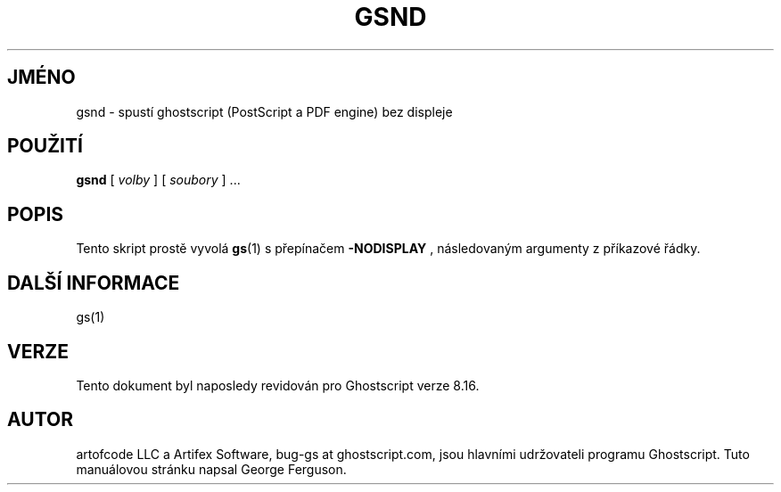 .\" -*- nroff -*-
.\"*******************************************************************
.\"
.\" This file was generated with po4a. Translate the source file.
.\"
.\"*******************************************************************
.TH GSND 1 "9. květen 2005" 8.16 Ghostscript
.\" $Id: gsnd.1,v 1.4 2005/05/09 22:04:37 Arabidopsis Exp $
.SH JMÉNO
gsnd \- spustí ghostscript (PostScript a PDF engine) bez displeje
.SH POUŽITÍ
\fBgsnd\fP [ \fIvolby\fP ] [ \fIsoubory\fP ] ...
.SH POPIS
Tento skript prostě vyvolá \fBgs\fP(1)  s přepínačem \fB\-NODISPLAY\fP ,
následovaným argumenty z příkazové řádky.
.SH "DALŠÍ INFORMACE"
gs(1)
.SH VERZE
Tento dokument byl naposledy revidován pro Ghostscript verze 8.16.
.SH AUTOR
artofcode LLC a Artifex Software, bug\-gs at ghostscript.com, jsou hlavními
udržovateli programu Ghostscript.  Tuto manuálovou stránku napsal George
Ferguson.
